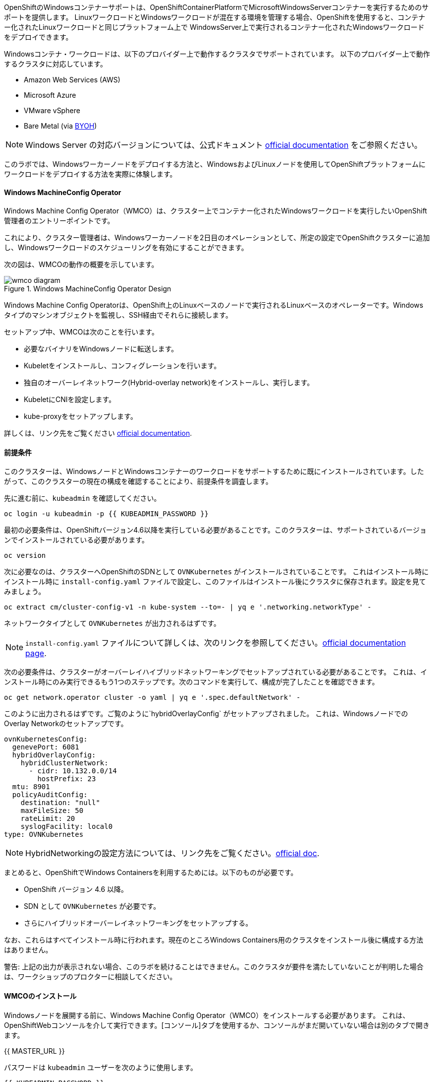 OpenShiftのWindowsコンテナーサポートは、OpenShiftContainerPlatformでMicrosoftWindowsServerコンテナーを実行するためのサポートを提供します。
LinuxワークロードとWindowsワークロードが混在する環境を管理する場合、OpenShiftを使用すると、コンテナー化されたLinuxワークロードと同じプラットフォーム上で
WindowsServer上で実行されるコンテナー化されたWindowsワークロードをデプロイできます。

Windowsコンテナ・ワークロードは、以下のプロバイダー上で動作するクラスタでサポートされています。
以下のプロバイダー上で動作するクラスタに対応しています。

* Amazon Web Services (AWS)
* Microsoft Azure
* VMware vSphere
* Bare Metal (via link:https://docs.openshift.com/container-platform/4.9/windows_containers/byoh-windows-instance.html[BYOH])

NOTE: Windows Server の対応バージョンについては、公式ドキュメント link:https://docs.openshift.com/container-platform/4.9/windows_containers/understanding-windows-container-workloads.html[official documentation]
をご参照ください。

このラボでは、Windowsワーカーノードをデプロイする方法と、WindowsおよびLinuxノードを使用してOpenShiftプラットフォームにワークロードをデプロイする方法を実際に体験します。

#### Windows MachineConfig Operator

Windows Machine Config Operator（WMCO）は、クラスター上でコンテナー化されたWindowsワークロードを実行したいOpenShift管理者のエントリーポイントです。

これにより、クラスター管理者は、Windowsワーカーノードを2日目のオペレーションとして、所定の設定でOpenShiftクラスターに追加し、Windowsワークロードのスケジューリングを有効にすることができます。

次の図は、WMCOの動作の概要を示しています。

.Windows MachineConfig Operator Design
image::images/wmcodiagram.png[wmco diagram]

Windows Machine Config Operatorは、OpenShift上のLinuxベースのノードで実行されるLinuxベースのオペレーターです。Windowsタイプのマシンオブジェクトを監視し、SSH経由でそれらに接続します。

セットアップ中、WMCOは次のことを行います。

* 必要なバイナリをWindowsノードに転送します。
* Kubeletをインストールし、コンフィグレーションを行います。
* 独自のオーバーレイネットワーク(Hybrid-overlay network)をインストールし、実行します。
* KubeletにCNIを設定します。
* kube-proxyをセットアップします。

詳しくは、リンク先をご覧ください link:https://docs.openshift.com/container-platform/4.9/windows_containers/understanding-windows-container-workloads.html[official documentation].

#### 前提条件

このクラスターは、WindowsノードとWindowsコンテナーのワークロードをサポートするために既にインストールされています。したがって、このクラスターの現在の構成を確認することにより、前提条件を調査します。

先に進む前に、`kubeadmin` を確認してください。

[source,bash,role="execute"]
----
oc login -u kubeadmin -p {{ KUBEADMIN_PASSWORD }}
----

最初の必要条件は、OpenShiftバージョン4.6以降を実行している必要があることです。このクラスターは、サポートされているバージョンでインストールされている必要があります。

[source,bash,role="execute"]
----
oc version
----

次に必要なのは、クラスターへOpenShiftのSDNとして `OVNKubernetes` がインストールされていることです。
これはインストール時に
インストール時に `install-config.yaml` ファイルで設定し、このファイルはインストール後にクラスタに保存されます。設定を見てみましょう。

[source,bash,role="execute"]
----
oc extract cm/cluster-config-v1 -n kube-system --to=- | yq e '.networking.networkType' -
----

ネットワークタイプとして `OVNKubernetes` が出力されるはずです。

NOTE: `install-config.yaml` ファイルについて詳しくは、次のリンクを参照してください。link:https://docs.openshift.com/container-platform/4.9/installing/installing_aws/installing-aws-customizations.html#installation-aws-config-yaml_installing-aws-customizations[official documentation page].

次の必要条件は、クラスターがオーバーレイハイブリッドネットワーキングでセットアップされている必要があることです。
これは、インストール時にのみ実行できるもう1つのステップです。次のコマンドを実行して、構成が完了したことを確認できます。

[source,bash,role="execute"]
----
oc get network.operator cluster -o yaml | yq e '.spec.defaultNetwork' -
----

このように出力されるはずです。ご覧のように`hybridOverlayConfig` がセットアップされました。
これは、WindowsノードでのOverlay Networkのセットアップです。

[source,yaml]
----
ovnKubernetesConfig:
  genevePort: 6081
  hybridOverlayConfig:
    hybridClusterNetwork:
      - cidr: 10.132.0.0/14
        hostPrefix: 23
  mtu: 8901
  policyAuditConfig:
    destination: "null"
    maxFileSize: 50
    rateLimit: 20
    syslogFacility: local0
type: OVNKubernetes
----

NOTE: HybridNetworkingの設定方法については、リンク先をご覧ください。link:https://docs.openshift.com/container-platform/4.9/networking/ovn_kubernetes_network_provider/configuring-hybrid-networking.html#configuring-hybrid-ovnkubernetes_configuring-hybrid-networking[official doc].

まとめると、OpenShiftでWindows Containersを利用するためには。以下のものが必要です。

* OpenShift バージョン 4.6 以降。
* SDN として `OVNKubernetes` が必要です。
* さらにハイブリッドオーバーレイネットワーキングをセットアップする。

なお、これらはすべてインストール時に行われます。現在のところWindows Containers用のクラスタをインストール後に構成する方法はありません。

警告: 上記の出力が表示されない場合、このラボを続けることはできません。このクラスタが要件を満たしていないことが判明した場合は、ワークショップのプロクターに相談してください。

#### WMCOのインストール

Windowsノードを展開する前に、Windows Machine Config Operator（WMCO）をインストールする必要があります。
これは、OpenShiftWebコンソールを介して実行できます。[コンソール]タブを使用するか、コンソールがまだ開いていない場合は別のタブで開きます。

{{ MASTER_URL }}

パスワードは `kubeadmin` ユーザーを次のように使用します。

[source,role="copypaste"]
----
{{ KUBEADMIN_PASSWORD }}
----

ログイン後、*Operators* - *OperatorHub* メニューに移動してください。

.OperatorHub
image::images/operatorhub-menu.png[OperatorHub Menu]

ここで、*Filter by _keyword..._* ボックスに *Windows Machine Config Operator* と入力します。
コミュニティバージョンを使用しないように注意しながら、*Windows Machine Config Operator* カードをクリックします。

.WMCO Operator
image::images/wmco-card.png[WMCO Install Card]

overviewページにて、*Install*を選択してください。

.WMCO Operator Overview
image::images/install-overview.png[WMCO Overview]

*Install Operator*の概要ページで、「Update channel」セクションで*stable*が選択されていることを確認します。
また、"Installation mode" セクションでは、*A specifc namespace on the cluster* が選択されたままになっていることを確認します。
Installed Namspace "セクションは、*Operator recommended Namespace*のままにして、*Enable Cluster Monitoring*にチェックを入れます。
最後に、"Approval strategy "を*Automatic*のままにしておきます。次に、*Install*をクリックします。

以下の図を参考にしてください。

.WMCO Install Operator Overview
image::images/wmco-install-operator-overivew-page.png[WMCO Install Overview]

Installing Operatorステータスページが表示されます。

.WMCO Install Operator status page
image::images/installing-the-wmco-status-operator.png[WMCO Installing]

画面に「ready for use」と表示されれば、WMCO Operatorは正常にインストールされています。

.WMCO Install Operator status page
image::images/wmco-ready-for-use.png[WMCO Installing]

cliに戻ると、WMCOポッドが動作しているのが確認できるはずです。

[source,bash,role="execute"]
----
oc get pods -n openshift-windows-machine-config-operator
----

このような出力になるはずです。

[source,bash]
----
NAME                                               READY   STATUS    RESTARTS   AGE
windows-machine-config-operator-7ddc9f7d9b-vx4vx   1/1     Running   0          43m
----

オペレーターが立ち上がったら Windows Nodeをインストールする準備ができました。

#### Installing a Windows Node.

WMCOがWindowsノードをセットアップするには、クラウドプロバイダーへのsshキーが必要です。
クラウドプロバイダーは、提供された秘密鍵に基づいて新しい鍵ペアを作成します。
次に、WMCOはこのキーを使用してWindowsノードにログインし、OpenShiftノードとしてセットアップします。

WMCOが使用するsshキーを生成します。

[source,bash,role="execute"]
----
ssh-keygen -t rsa -f ${HOME}/.ssh/winkey -q -N ''
----

キーを生成したら、それをシークレットとして `openshift-windows-machine-config-operator` ネームスペースに追加してください。

[source,bash,role="execute"]
----
oc create secret generic cloud-private-key --from-file=private-key.pem=${HOME}/.ssh/winkey -n openshift-windows-machine-config-operator 
----

このシークレットは、WMCOオペレータがWindowsノードをセットアップするために使用されます。
先に進む前に、作成されていることを確認してください。

[source,bash,role="execute"]
----
oc get secret -n openshift-windows-machine-config-operator cloud-private-key
----

WMCOオペレーターが稼働し、sshキーがシークレットとしてクラスターにロードされると、Windowsノードをデプロイできるようになります。
Windowsノードは、MachineAPIを使用してOpenShift Linuxノードを作成するのと同じ方法で構築できます。

NOTE: MachineAPIに慣れていない場合は、xref:machinesets.adoc [MachineSets, Machines, and Nodes] ラボで概念を理解することができます。

まず、Windows Node用のMachineSetを作成します。その後 YAML の重要なセクションを探ります。

[source,bash,role="execute"]
----
${HOME}/support/generate-windows-ms.sh
----

NOTE: Windows MachineSet YAMLの作成方法の詳細については、次のリンクを参照してください。:https://docs.openshift.com/container-platform/4.9/windows_containers/creating_windows_machinesets/creating-windows-machineset-aws.html[official docs].

これで、あなたのホームディレクトリに `windows-ms.yaml` ファイルが作成されるはずです。

[source,bash,role="execute"]
----
ls -l ~/windows-ms.yaml
----

NOTE: よろしければ、このファイルを自由に見てみてください。LinuxのMachineSetと変わらないことがわかると思います。

Windows MachineSetには、Operating System IDが`Windows`というラベルが貼られています。
以下のコマンドを実行すると、ラベルが `machine.openshift.io/os-id: MachineSet の Windows` が表示されます。

[source,bash,role="execute"]
----
yq e '.metadata.labels' ~/windows-ms.yaml
----

すべてのWindowsマシンは「`worker`」というラベルを持つことになります。Windows ノードはクラスタ内の他のノードと同様に扱われます。

[source,bash,role="execute"]
----
yq e '.spec.template.spec.metadata.labels' ~/windows-ms.yaml
----

AMI IDはWindows Server 2019 AMIを表します。

[source,bash,role="execute"]
----
yq e '.spec.template.spec.providerSpec.value.ami.id' ~/windows-ms.yaml
----

NOTE: サポートされているバージョンの Windows Server の AMI を使用する必要があります。詳細については、次のリンクを参照してください。link :https://docs.openshift.com/container-platform/4.9/windows_containers/windows-containers-release-notes-4-x.html#supported-windows-server-versions[official documentation].

最後にもうひとつ、ユーザーデータのシークレットについてご説明します。

[source,bash,role="execute"]
----
yq e '.spec.template.spec.providerSpec.value.userDataSecret.name' ~/windows-ms.yaml
----

このシークレットは、WMCOがインストールされたときに生成されます。

[source,bash,role="execute"]
----
oc get secret windows-user-data -n openshift-machine-api
----

YAMLを適用して、クラスタ上にWindows MachineSetを作成します。

[source,bash,role="execute"]
----
oc apply -f ~/windows-ms.yaml
----

以下のコマンドでMachineSetのステータスを確認できます。

[source,bash,role="execute"]
----
oc get machinesets  -n openshift-machine-api -l machine.openshift.io/os-id=Windows
----

これにより、以下のような出力が表示されるはずです。

[source,bash]
----
NAME                                       DESIRED   CURRENT   READY   AVAILABLE   AGE
cluster1-wrkjp-windows-worker-us-east-1a   1         1                             9s
----

MachineSetのレプリカは1に設定されています。
MachineAPIはその目的の状態を確認し、Windowsマシンを作成します。このマシンは最終的にノードになります。次のコマンドでマシンのステータスを確認します。

[source,bash,role="execute"]
----
oc get machines  -n openshift-machine-api -l machine.openshift.io/os-id=Windows
----

MachineAPIはその望ましい状態を確認し、今度はWindowsマシンを作成します。
このマシンは最終的にノードになり、次のコマンドでマシンの状態を見ることができます。

[source,bash,role="execute"]
----
oc logs -l name=windows-machine-config-operator -n openshift-windows-machine-config-operator   -f
----

[Ctrl+C] を押すと終了できます。

NOTE: もし望むなら、"Windows VM has been configured as a worker node" というログメッセージが表示されるまで待つことができます。
そうでなければ、先に進み、ログを追うことから脱却してください。

このマシンはWindowsノードを作成し、WMCOはそれをクラスタに追加します。次のコマンドでノードを確認できます。
次のコマンドでノードを見ることができます。

[source,bash,role="execute"]
----
oc get nodes -l kubernetes.io/os=windows
----

NOTE: Windowsノードが表示されるまでには最大で15分ほどかかります。ノードが表示されるのを確認するために、`oc get nodes -l kubernetes.io/os=windows` で `watch` を実行することが推奨されています。今は一息つくのに良いタイミングでしょう。

出力はこのような感じになるはずです。

[source,bash]
----
NAME                          STATUS   ROLES    AGE   VERSION
ip-10-0-140-10.ec2.internal   Ready    worker   22m   v1.20.0-1081+d0b1ad449a08b3
----

#### Windows Nodeの管理

Windowsノードが稼働しているので、Linuxノードと同じように管理できるようになります。MachineAPI を使用して、ノードのスケールと削除ができるようになります。

WARNING: Windows マシン構成オペレーターは、Windows OSの更新に責任を負いません。
クラスタ管理者は、VM の作成中に Windows イメージを提供し、したがって、クラスタ管理者は更新されたイメージを提供する責任があります。
クラスタ管理者は、MachineSet spec でイメージを変更することにより、更新されたイメージを提供することができます。

現在、Windowsのノードが1つあります。

[source,bash,role="execute"]
----
oc get nodes -l kubernetes.io/os=windows
----

別のノードを追加するためには、corespoinding MachineSetをスケールするだけです。

[source,bash,role="execute"]
----
oc get machineset -l machine.openshift.io/os-id=Windows -n openshift-machine-api
----

以下のような出力が得られるはずです。この出力は、このマシンセットが管理する1台のWindows マシンがあることを示しています。

[source,bash]
----
NAME                                       DESIRED   CURRENT   READY   AVAILABLE   AGE
cluster1-zzv5j-windows-worker-us-east-1a   1         1         1       1           138m
----

別のWindows Nodeを追加するには、Windows MachineSetを2つのレプリカにスケールします。
これにより、新しいWindows Machineが作成され、WMCOがそれをOpenShift Nodeとして追加します。

[source,bash,role="execute"]
----
oc scale machineset -l machine.openshift.io/os-id=Windows -n openshift-machine-api --replicas=2
----

NOTE: 最初のWindows Nodeを作成したときと同じように、15分以上かかることがあります。

しばらくすると、別のWindowsノードがクラスターに参加します。

[source,bash,role="execute"]
----
oc get nodes -l kubernetes.io/os=windows
----

以下は出力例です。

[source,bash]
----
NAME                           STATUS   ROLES    AGE     VERSION
ip-10-0-139-232.ec2.internal   Ready    worker   15m     v1.20.0-1081+d0b1ad449a08b3
ip-10-0-143-146.ec2.internal   Ready    worker   3h18m   v1.20.0-1081+d0b1ad449a08b3
----


OpenShiftのMachineAPIでWindows Machineを管理することがいかに簡単か、おわかりいただけると思います。Linux Nodeと同じシステムで管理されています。
Windows link:https://docs.openshift.com/container-platform/4.9/machine_management/applying-autoscaling.html[MachineSet Autoscaler]にあるように、
同様にアタッチすることができます。

Windows MachineSetを1までスケールダウンして、このノードを削除します。

[source,bash,role="execute"]
----
oc scale machineset -l machine.openshift.io/os-id=Windows -n openshift-machine-api --replicas=1
----

WARNING: 次の演習を始める前に、Windows MachineSet を 1 にスケールしてください。

しばらくすると、1 Windowsノードに戻るはずです。

[source,bash,role="execute"]
----
oc get nodes -l kubernetes.io/os=windows
----

#### Windowsノードの探索

Windowsノードの管理方法を学んだので、このノードがどのようにセットアップされるかを探ります。このWindowsノードには、WMCOと同じ仕組みで、SSHでアクセスすることができます。

このクラスタはクラウドにインストールされているため、Windows Nodeはパブリックインターネットに公開されていません。そこで、ssh bastion Podをデプロイする必要があります。

NOTE: AWSインスタンスでRDPを有効にする方法については、こちらをご覧ください。link:https://docs.aws.amazon.com/AWSEC2/latest/WindowsGuide/connecting_to_windows_instance.html[official documentation] on their website.

ssh bastion ポッドは、このラボで提供される Deployment YAML を使用してデプロイすることができます。

[source,bash,role="execute"]
----
oc apply -n openshift-windows-machine-config-operator -f ~/support/win-node-ssh.yaml
----

このssh bastion podのロールアウトを待つことができます。

[source,bash,role="execute"]
----
oc rollout status deploy/winc-ssh -n openshift-windows-machine-config-operator
----

ロールアウトすると、ssh bastion podが動作しているはずです。

[source,bash,role="execute"]
----
oc get pods -n openshift-windows-machine-config-operator -l app=winc-ssh
----

ssh bastion podは、Windows Nodeにログインするために必要なsshキーをマウントします。

[source,bash,role="execute"]
----
yq e '.spec.template.spec.volumes' ~/support/win-node-ssh.yaml
----

このノードにsshで入るためには、ホスト名が必要です。
このホスト名を以下のコマンドで取得し、メモしておきます。

[source,bash,role="execute"]
----
oc get nodes -l kubernetes.io/os=windows
----

次に、`oc exec`コマンドを使用して、ssh bastion podにbashセッションを開きます。

[source,bash,role="execute"]
----
oc exec -it deploy/winc-ssh -n openshift-windows-machine-config-operator -- bash
----

Podに組み込まれた`sshcmd.sh`コマンドを使用して、Windowsノードにログインします。
Windowsノードにログインします。以下はその例です。

[source,bash]
----
bash-4.4$ sshcmd.sh ip-10-0-140-10.ec2.internal
----

これでPowerShellのセッションに入ることができます。このように表示されるはずです。

[source,bash]
----
Windows PowerShell
Copyright (C) Microsoft Corporation. All rights reserved.

PS C:\Users\Administrator>
----

Windows Node 上では、`docker`、`kubelet`、`hybrid-overlay-node` の各プロセスが動作していることが確認できます。

[source,bash,role="execute"]
----
Get-Process | ?{ $_.ProcessName -match "kube|overlay|docker" } 
----

以下のような出力が表示されるはずです。

[source,bash]
----
Handles  NPM(K)    PM(K)      WS(K)     CPU(s)     Id  SI ProcessName
-------  ------    -----      -----     ------     --  -- -----------
    342      20    80008      46020      16.95   2640   0 dockerd
    245      18    31740      38364      13.02   2376   0 hybrid-overlay-node
    416      28    59812      84740     176.48   2036   0 kubelet
    302      23    36272      46056      61.64   3968   0 kube-proxy
----

WARNING: 現在、Windowsノードでは、Docker形式のコンテナランタイムが使用されています。KubernetesはコンテナランタイムとしてDockerを非推奨としています。
詳細はKubernetesのドキュメントを参照してください link:https://kubernetes.io/blog/2020/12/02/dont-panic-kubernetes-and-docker/[Docker deprecation]。
Kubernetesの将来のリリースでは、`Containerd`がWindowsノードで新たにサポートされるコンテナランタイムとなる予定です。

これらは、Windowsノードを実行するために必要な主要コンポーネントです。このノードはLinuxノードと同じように、MachineAPIを介して管理されることを覚えておいてください。
そのため、このWindows Nodeで多くのことを行う必要はありません。

ただし、Windowsコンテナは非常に大きなサイズになることがあります（最大8ギガのサイズになることもあります！）。
このため、Windowsコンテナのワークロードをデプロイする際にタイムアウトが発生します。
回避策としては、ベースとなるコンテナをすべて「pre-pull」することです。

[source,bash,role="execute"]
----
docker pull mcr.microsoft.com/windows/servercore:ltsc2019
----

このプル処理には時間がかかることがあります。Pullしている間、Pullしているコンテナのバージョンが `mcr.microsoft.com/windows/servercore:ltsc2019` であることをメモしておきます。
Windows Serverのバージョンによって、pullするバージョンは異なります。

NOTE: Windows ServerはバージョンによってOSカーネルが異なるため、どのバージョンのWindows Serverを使用しているかによって、必要なベースコンテナが異なります。サポートされているコンテナイメージのバージョンについては、link:https://docs.microsoft.com/en-us/virtualization/windowscontainers/deploy-containers/version-compatibility?tabs=windows-server-20H2%2Cwindows-10-20H2[Microsoftのドキュメント]を参照してください。
しばらくすると、ホスト上に画像が表示されるはずです。

[source,bash,role="execute"]
----
docker images
----

以下のような出力が表示されるはずです。

[source,bash]
----
REPOSITORY                             TAG        IMAGE ID       CREATED       SIZE
mcr.microsoft.com/windows/servercore   ltsc2019   9a0a02eca0e6   4 weeks ago   5.7GB
----

Windows Server コンテナイメージの事前プルアップが完了したので、PowerShell セッションを終了することができます。

[source,bash,role="execute"]
----
exit
----

また、bashコンテナのセッションも同様に終了させることができます。

[source,bash,role="execute"]
----
exit
----

#### Windowsコンテナワークロードの実行

Windowsコンテナのサンプルワークロードをデプロイする前に、コンテナがWindowsノードでどのようにスケジュールされるかを調べてみましょう。

Windows ノードで `oc describe` を実行すると、テイントがあることがわかります。

NOTE: Taints and Tolerations.adoc[Taints and Tolerations lab]を参照して、その仕組みについてより詳しく知ってください。

[source,bash,role="execute"]
----
oc describe nodes -l kubernetes.io/os=windows | grep Taint
----

以下のような出力が表示されるはずです。

[source,bash]
----
Taints:             os=Windows:NoSchedule
----

すべてのWindows Nodeは、デフォルトでこのTaintを持っています。
このテイントは、このテイントを許容しないすべてのワークロードを "撃退 "します。すべてのWindowsノードがこのテイントを持つことを保証するのがWMCOの仕事の一部です。

このラボでは、サンプルワークロードを `~/support/winc-sample-workload.yaml` というファイルに保存しています。このファイルを適用する前に、少し調べてみましょう。


[source,bash,role="execute"]
----
yq e '.items[2].spec.template.spec.tolerations' ~/support/winc-sample-workload.yaml
----

出力は以下のようになります。

[source,yaml]
----
- key: "os"
  value: "Windows"
  Effect: "NoSchedule"
----

このサンプルワークロードは、Windows Node上で実行できるような許容範囲を備えています。しかし、それだけでは十分ではありません。
`nodeSelector` も同様に存在する必要があります。

[source,bash,role="execute"]
----
yq e '.items[2].spec.template.spec.nodeSelector' ~/support/winc-sample-workload.yaml
----

出力は以下のようになるはずです。

[source,bash]
----
kubernetes.io/os: windows
----

つまり、ここでは `nodeSelector` がこのコンテナを Windows Node に配置します。
さらに、適切な許容範囲が設定されているので、Windows ノードがコンテナをはじくことはありません。

最後にもう一つ見ておきましょう。デプロイされているコンテナを見てみましょう。

[source,bash,role="execute"]
----
yq e '.items[2].spec.template.spec.containers[0].image' ~/support/winc-sample-workload.yaml
----

WARNING:　このコンテナは、Windows Node上にプリプルされる必要があることに注意してください。詳しくは <<Exploring The Windows Node>> のエクササイズをご覧ください。

このYAML ファイルを適用して、サンプルワークロードをデプロイします。

[source,bash,role="execute"]
----
oc apply -f ~/support/winc-sample-workload.yaml
----

デプロイメントのロールアウトが完了するまで待ちます。

[source,bash,role="execute"]
----
oc rollout status deploy/win-webserver -n winc-sample
----

Podを確認すると、Windows Nodeで動作していることがわかります。
Podのワイド出力を見て、Windows Nodeを選択して確認します。

[source,bash,role="execute"]
----
oc get pods -n winc-sample  -o wide
oc get nodes -l kubernetes.io/os=windows
----

Windows Node名をメモしておきます。bastion sshコンテナを使用してノードにログインします。

[source,bash,role="execute"]
----
oc exec -it deploy/winc-ssh -n openshift-windows-machine-config-operator -- bash
----

ここで、Windows Nodeにホスト名でログインしてください。

例:

[source,bash]
----
bash-4.4$ sshcmd.sh ip-10-0-140-10.ec2.internal
----

ここでは、ノード上でWindowsコンテナが動作している様子を見ることができます。

[source,bash,role="execute"]
----
docker ps
----

ここでは、コンテナが `pause` コンテナと一緒に実行されているのがわかります。
以下は出力例です。

[source,bash]
----
CONTAINER ID   IMAGE                                          COMMAND                  CREATED          STATUS          PORTS     NAMES
68e3e51ff76d   9a0a02eca0e6                                   "powershell.exe -com…"   38 seconds ago   Up 36 seconds             k8s_win
dowswebserver_win-webserver-6bc7795585-prgrj_winc-sample_34c3f4b7-4e74-42d4-9d51-cac59e4d1b58_0
f5cdf462e916   mcr.microsoft.com/oss/kubernetes/pause:3.4.1   "/pause.exe"             39 seconds ago   Up 38 seconds             k8s_POD
_win-webserver-6bc7795585-prgrj_winc-sample_34c3f4b7-4e74-42d4-9d51-cac59e4d1b58_0
----

Windows Nodeからログアウトします。

[source,bash,role="execute"]
----
exit
----

また、bashコンテナのセッションも同様に終了させることができます。

[source,bash,role="execute"]
----
exit
----

Windowsコンテナのワークロードは、他のポッドと同じように操作することができます。
例えば、`Powershell`コマンドを呼び出すことで、コンテナ自体にリモートシェルすることができます。

[source,bash,role="execute"]
----
oc -n winc-sample exec -it $(oc get pods -l app=win-webserver -n winc-sample -o name ) -- powershell
----

これで、Windowsコンテナ内の`Powershell`セッションに入ることができるはずです。
このように見えるはずです。

[source,bash]
----
Windows PowerShell
Copyright (C) Microsoft Corporation. All rights reserved.

PS C:\>
----

ここで、TaskManagerに問い合わせて、実行中のHTTPプロセスを確認することができます。

NOTE: Windowsコンテナ内で以下のコマンドを実行する場合、`ENTER`を押さなければ実行されない場合があります。

[source,bash,role="execute"]
----
tasklist /M /FI "IMAGENAME eq powershell.exe"  | Select-String -Pattern http
----

Windowsコンテナからログアウトしてください。

[source,bash,role="execute"]
----
exit
----

Windows コンテナの `Deployment` は、Linux コンテナと同じように操作することができます。Windowsコンテナの `Deployment` をスケールしてみましょう。

[source,bash,role="execute"]
----
oc scale deploy/win-webserver -n winc-sample --replicas=2
----

これで2つのPodが起動しているはずです。

[source,bash,role="execute"]
----
oc get pods -n winc-sample
----

#### Linux/Windows混在のコンテナワークロードの実行

OpenShiftのWindows Containersサポートにより、混合ワークロードのアプリケーションスタックを実行する能力も得られます。これによって
LinxとWindows Containersの両方からなるアプリケーションスタックを実行することができます。

このセクションでは、Linuxのワークロードと一緒に動作するWindowsのワークロードを実行する方法を紹介します。

あなたは、eコマースサイト、The NetCandy Storeを配信するサンプルアプリケーションスタックをデプロイすることになります。このアプリケーションは、Linux コンテナと一緒に動作する Windows コンテナを使用して構築されています。

image::images/mixed-windows-and-linux-workloads.png[netcandystore diagram]

このアプリケーションの構成は以下の通りです。

* バックエンドサービスを消費する.NET v4フロントエンドを実行するWindowsコンテナ。
* Linux コンテナで .NET Core バックエンドサービスを実行し、データベースを使用します。
* MSSql データベースを実行する Linux コンテナ。

サンプルアプリケーションのデプロイには、ヘルムチャートを使用する予定です。アプリケーションスタックを正常にデプロイするために、`kubeadmin`であることを確認してください。

注意: `helm` の詳細と、それがコンテナ化されたワークロードのパッケージマネージャとしてどのように使用できるかについては、
リンク:https://docs.openshift.com/container-platform/4.7/cli_reference/helm_cli/getting-started-with-helm-on-openshift-container-platform.html[OpenShift documentation] を参照してください。

[source,bash,role="execute"]
----
oc login -u kubeadmin -p {{ KUBEADMIN_PASSWORD }}
----

自分がクラスタ管理者であることを確認したら、いくつかの情報を抽出する必要があります。インストールされているWindowsノードのホスト名と、Windowsノードへのログインに使用されるsshキーが必要です。

この理由は、Helm Chart の一部が、フロントエンドアプリケーションのイメージを link:https://helm.sh/docs/topics/charts_hooks/#the-available-hooks[pre-deploy hook] としてダウンロードする `Job` をデプロイしているからです。

NOTE: イメージのダウンロードが必要な理由についての詳細は <<Windows Node の探索>> のエクササイズを参照してください。

[source,bash,role="execute"]
----
export WSSHKEY=$(oc get secret cloud-private-key -n openshift-windows-machine-config-operator -o jsonpath='{.data.private-key\.pem}')
export WNODE=$(oc get nodes -l kubernetes.io/os=windows -o jsonpath='{.items[0].metadata.name}')
----

次に、Red Hat Developer Demos Helm リポジトリを追加します。

[source,bash,role="execute"]
----
helm repo add redhat-demos https://redhat-developer-demos.github.io/helm-repo
helm repo update
----

2つの変数がエクスポートされ、helmのレポが追加されたら、`helm` cliを使ってアプリケーションスタックをインストールすることができます。

[source,bash,role="execute"]
----
helm install ncs --namespace netcandystore \
--create-namespace --timeout=1200s \
redhat-demos/netcandystore \
--set ssh.hostkey=${WSSHKEY} --set ssh.hostname=${WNODE}
----

NOTE: Note that the `--timeout=1200s` is needed because the default timeout for `helm` is 5 minutes and, in most cases, the Windows container image will take longer than that to download.

これは、「ぶら下がっている」「引っかかっている」ように見えるでしょう。そうではありません。これは、イメージがWindowsノードに引き込まれたことを示しています。先に述べたように、Windowsのコンテナは非常に大きいので、時間がかかるかもしれません。

しばらくすると、次のような戻り値が表示されるはずです。

[source,bash]
----
NAME: ncs
LAST DEPLOYED: Sun Mar 28 00:16:05 2021
NAMESPACE: netcandystore
STATUS: deployed
REVISION: 1
TEST SUITE: None
NOTES:
1. Get the application URL by running these commands:
oc get route netcandystore -n netcandystore -o jsonpath='{.spec.host}{"\n"}'

2. NOTE: The Windows container deployed only supports the following OS:

Windows Version:
=============
Windows Server 2019 Release 1809

Build Version:
=============

Major  Minor  Build  Revision
-----  -----  -----  --------
10     0      17763  0
----

Verify that the helm chart was installed successfully.

[source,bash,role="execute"]
----
helm ls -n netcandystore
----

このような出力になるはずです。

[source,bash]
----
NAME    NAMESPACE       REVISION        UPDATED                                 STATUS          CHART                   APP VERSION
ncs     netcandystore   1               2021-03-31 19:54:50.576808462 +0000 UTC deployed        netcandystore-1.0.1     3.1
----

このアプリケーションでは、3つのポッドが動作しているはずです。1つはnetcandystoreというfrondend用、もう1つはgetcategoriesというカテゴリサービス用、そしてmysqlというDB用です。

[source,bash,role="execute"]
----
oc get pods -n netcandystore
----

フロントエンドアプリケーションを見ると、Podがどこで動作しているかが一覧できます。ノードの出力と比較すると、Windowsノードで実行されていることがわかります。

[source,bash,role="execute"]
----
oc get pods -n netcandystore -l app=netcandystore -o wide
oc get nodes -l kubernetes.io/os=windows
----

さて、バックエンドを見てみると、Linuxのノードで動いていることがわかります。

[source,bash,role="execute"]
----
oc get pods -n netcandystore -l app=getcategories -o wide
oc get nodes -l kubernetes.io/os=linux
----

また、LinuxノードではMSSQL Databaseが稼働しています。

[source,bash,role="execute"]
----
oc get pods -n netcandystore -l deploymentconfig=mssql -o wide
----

リンク:http://netcandystore-netcandystore.{{ ROUTE_SUBDOMAIN }}[Net Candystore Route]にアクセスすると、アプリケーションを見ることができます。

フロントページはこのようになっています。

image::images/ncs.png[netcandy store page]

#### まとめ

このラボでは、OpenShift Container Platfrom 上で Windows Containers を操作しました。
そして、Windows コンテナーをサポートするためにクラスターがどのように準備されたかを確認しました。
また、Windows Machine Config Operator と、それが Windows ノードをプロビジョニングするためにどのように使用されるかについて学習しました。

MachineAPIを使用してWindowsノードを管理する方法と、Linuxノードと同じツールを使用してWindowsコンテナワークロードを管理する方法についても学びました。

最後に、LinuxとWindowsコンテナからなる混合ワークロードを使用する方法について学びました。